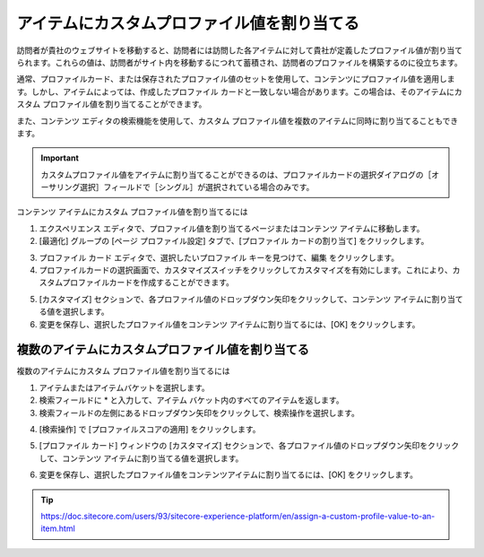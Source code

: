 ##############################################
アイテムにカスタムプロファイル値を割り当てる
##############################################

訪問者が貴社のウェブサイトを移動すると、訪問者には訪問した各アイテムに対して貴社が定義したプロファイル値が割り当てられます。これらの値は、訪問者がサイト内を移動するにつれて蓄積され、訪問者のプロファイルを構築するのに役立ちます。

通常、プロファイルカード、または保存されたプロファイル値のセットを使用して、コンテンツにプロファイル値を適用します。しかし、アイテムによっては、作成したプロファイル カードと一致しない場合があります。この場合は、そのアイテムにカスタム プロファイル値を割り当てることができます。

また、コンテンツ エディタの検索機能を使用して、カスタム プロファイル値を複数のアイテムに同時に割り当てることもできます。

.. important:: カスタムプロファイル値をアイテムに割り当てることができるのは、プロファイルカードの選択ダイアログの［オーサリング選択］フィールドで［シングル］が選択されている場合のみです。

コンテンツ アイテムにカスタム プロファイル値を割り当てるには

1. エクスペリエンス エディタで、プロファイル値を割り当てるページまたはコンテンツ アイテムに移動します。

2. [最適化] グループの [ページ プロファイル設定] タブで、[プロファイル カードの割り当て] をクリックします。

.. image:: images/15ed64a21c0eaf.png
    :align: center
    :width: 400px
    :alt: アイテムにカスタムプロファイル値を割り当てる

3. プロファイル カード エディタで、選択したいプロファイル キーを見つけて、編集 をクリックします。

4. プロファイルカードの選択画面で、カスタマイズスイッチをクリックしてカスタマイズを有効にします。これにより、カスタムプロファイルカードを作成することができます。

.. image:: images/15ed64a21c4ec9.png
    :align: center
    :width: 400px
    :alt: アイテムにカスタムプロファイル値を割り当てる

5. [カスタマイズ] セクションで、各プロファイル値のドロップダウン矢印をクリックして、コンテンツ アイテムに割り当てる値を選択します。

6. 変更を保存し、選択したプロファイル値をコンテンツ アイテムに割り当てるには、[OK] をクリックします。

****************************************************
複数のアイテムにカスタムプロファイル値を割り当てる
****************************************************

複数のアイテムにカスタム プロファイル値を割り当てるには

1. アイテムまたはアイテムバケットを選択します。
2. 検索フィールドに * と入力して、アイテム バケット内のすべてのアイテムを返します。
3. 検索フィールドの左側にあるドロップダウン矢印をクリックして、検索操作を選択します。

.. image:: images/15ed64a21c9696.png
    :align: center
    :width: 400px
    :alt: 複数のアイテムにカスタムプロファイル値を割り当てる

4. [検索操作] で [プロファイルスコアの適用] をクリックします。

.. image:: images/15ed64a21ce9da.png
    :align: center
    :width: 400px
    :alt: 複数のアイテムにカスタムプロファイル値を割り当てる

5. [プロファイル カード] ウィンドウの [カスタマイズ] セクションで、各プロファイル値のドロップダウン矢印をクリックして、コンテンツ アイテムに割り当てる値を選択します。

.. image:: images/15ed64a21d4a9a.png
    :align: center
    :width: 400px
    :alt: 複数のアイテムにカスタムプロファイル値を割り当てる

6. 変更を保存し、選択したプロファイル値をコンテンツアイテムに割り当てるには、[OK] をクリックします。

.. tip:: https://doc.sitecore.com/users/93/sitecore-experience-platform/en/assign-a-custom-profile-value-to-an-item.html

